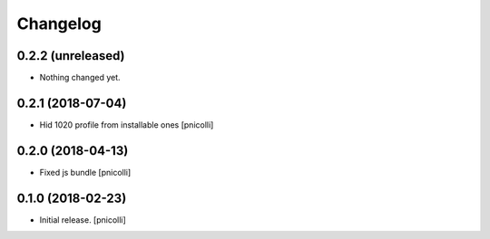 Changelog
=========


0.2.2 (unreleased)
------------------

- Nothing changed yet.


0.2.1 (2018-07-04)
------------------

- Hid 1020 profile from installable ones
  [pnicolli]


0.2.0 (2018-04-13)
------------------

- Fixed js bundle
  [pnicolli]


0.1.0 (2018-02-23)
------------------

- Initial release.
  [pnicolli]
